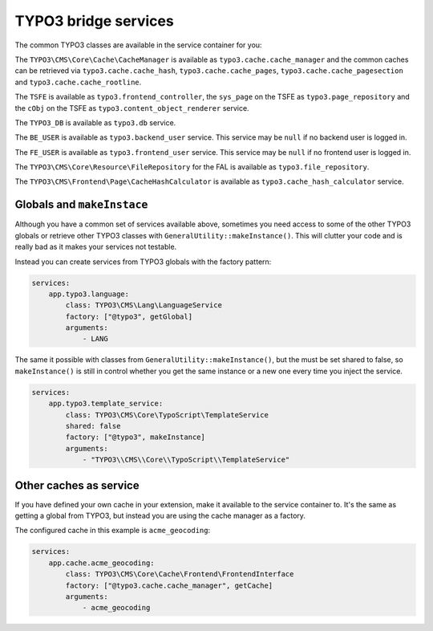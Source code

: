 =====================
TYPO3 bridge services
=====================

The common TYPO3 classes are available in the service container for you:

The ``TYPO3\CMS\Core\Cache\CacheManager`` is available as
``typo3.cache.cache_manager`` and the common caches can be retrieved via
``typo3.cache.cache_hash``, ``typo3.cache.cache_pages``,
``typo3.cache.cache_pagesection`` and ``typo3.cache.cache_rootline``.

The ``TSFE`` is available as ``typo3.frontend_controller``, the ``sys_page`` on
the TSFE as ``typo3.page_repository`` and the ``cObj`` on the TSFE as
``typo3.content_object_renderer`` service.

The ``TYPO3_DB`` is available as ``typo3.db`` service.

The ``BE_USER`` is available as ``typo3.backend_user`` service. This service
may be ``null`` if no backend user is logged in.

The ``FE_USER`` is available as ``typo3.frontend_user`` service. This service
may be ``null`` if no frontend user is logged in.

The ``TYPO3\CMS\Core\Resource\FileRepository`` for the FAL is available as
``typo3.file_repository``.

The ``TYPO3\CMS\Frontend\Page\CacheHashCalculator`` is available as
``typo3.cache_hash_calculator`` service.

Globals and ``makeInstace``
===========================

Although you have a common set of services available above, sometimes you need
access to some of the other TYPO3 globals or retrieve other TYPO3 classes with
``GeneralUtility::makeInstance()``. This will clutter your code and is really
bad as it makes your services not testable.

Instead you can create services from TYPO3 globals with the factory pattern:

.. code-block:: yaml

    services:
        app.typo3.language:
            class: TYPO3\CMS\Lang\LanguageService
            factory: ["@typo3", getGlobal]
            arguments:
                - LANG

The same it possible with classes from ``GeneralUtility::makeInstance()``, but
the must be set shared to false, so ``makeInstance()`` is still in control
whether you get the same instance or a new one every time you inject the
service.

.. code-block:: yaml

    services:
        app.typo3.template_service:
            class: TYPO3\CMS\Core\TypoScript\TemplateService
            shared: false
            factory: ["@typo3", makeInstance]
            arguments:
                - "TYPO3\\CMS\\Core\\TypoScript\\TemplateService"


Other caches as service
=======================

If you have defined your own cache in your extension, make it available to the
service container to. It's the same as getting a global from TYPO3, but instead
you are using the cache manager as a factory.

The configured cache in this example is ``acme_geocoding``:

.. code-block:: yaml

    services:
        app.cache.acme_geocoding:
            class: TYPO3\CMS\Core\Cache\Frontend\FrontendInterface
            factory: ["@typo3.cache.cache_manager", getCache]
            arguments:
                - acme_geocoding
